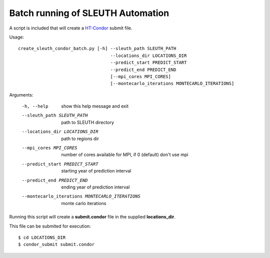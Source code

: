 ===================================
 Batch running of SLEUTH Automation
===================================

A script is included that will create a HT-Condor_ submit file.

.. _HT-Condor: https://research.cs.wisc.edu/htcondor/ 

Usage::

    create_sleuth_condor_batch.py [-h] --sleuth_path SLEUTH_PATH
                                       --locations_dir LOCATIONS_DIR
 				       --predict_start PREDICT_START
				       --predict_end PREDICT_END
                                       [--mpi_cores MPI_CORES]				      
                                       [--montecarlo_iterations MONTECARLO_ITERATIONS]


Arguments:

  -h, --help            show this help message and exit
  --sleuth_path SLEUTH_PATH
                        path to SLEUTH directory
  --locations_dir LOCATIONS_DIR
                        path to regions dir
  --mpi_cores MPI_CORES
                        number of cores available for MPI, if 0 (default) don't use mpi
  --predict_start PREDICT_START
                        starting year of prediction interval
  --predict_end PREDICT_END
                        ending year of prediction interval
  --montecarlo_iterations MONTECARLO_ITERATIONS
                        monte carlo iterations


Running this script will create a **submit.condor** file in the
supplied **locations_dir**.


This file can be submited for execution::

    $ cd LOCATIONS_DIR
    $ condor_submit submit.condor

